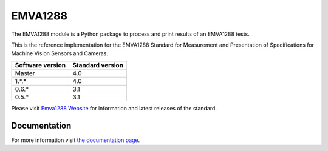 EMVA1288
========

The EMVA1288 module is a Python package to process and print results of an
EMVA1288 tests.

This is the reference implementation for the EMVA1288 Standard for
Measurement and Presentation of Specifications for Machine Vision
Sensors and Cameras.

+------------------+------------------+
| Software version | Standard version |
+==================+==================+
| Master           | 4.0              |
+------------------+------------------+
| 1.*.*            | 4.0              |
+------------------+------------------+
| 0.6.*            | 3.1              |
+------------------+------------------+
| 0.5.*            | 3.1              |
+------------------+------------------+

Please visit `Emva1288
Website <http://www.emva.org/standards-technology/emva-1288/>`__ for information
and latest releases of the standard.

.. end_of_package_description

Documentation
-------------
For more information visit `the documentation page
<http://emva1288.readthedocs.io/en/latest/>`__.
